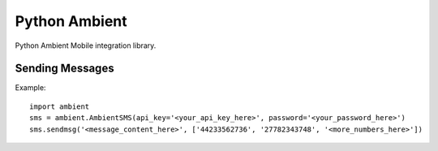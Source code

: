 Python Ambient
==============

Python Ambient Mobile integration library.

Sending Messages
----------------

Example::

    import ambient
    sms = ambient.AmbientSMS(api_key='<your_api_key_here>', password='<your_password_here>')
    sms.sendmsg('<message_content_here>', ['44233562736', '27782343748', '<more_numbers_here>'])

